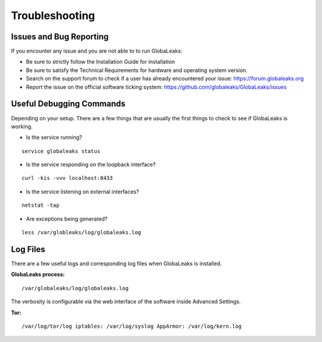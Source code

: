 ===============
Troubleshooting
===============
Issues and Bug Reporting
------------------------
If you encounter any issue and you are not able to to run GlobaLeaks:

- Be sure to strictly follow the Installation Guide for installation
- Be sure to satisfy the Technical Requirements for hardware and operating system version.
- Search on the support forum to check if a user has already encountered your issue: https://forum.globaleaks.org
- Report the issue on the official software ticking system: https://github.com/globaleaks/GlobaLeaks/issues

Useful Debugging Commands
-------------------------
Depending on your setup. There are a few things that are usually the first things to check to see if GlobaLeaks is working.

- Is the service running?

::

  service globaleaks status

- Is the service responding on the loopback interface?

::

  curl -kis -vvv localhost:8433

- Is the service listening on external interfaces?

::

  netstat -tap

- Are exceptions being generated?

::

  less /var/globleaks/log/globaleaks.log


Log Files
---------
There are a few useful logs and corresponding log files when GlobaLeaks is installed.

**GlobaLeaks process:**

::

  /var/globaleaks/log/globaleaks.log


The verbosity is configurable via the web interface of the software inside Advanced Settings.


**Tor:**

::

  /var/log/tor/log iptables: /var/log/syslog AppArmor: /var/log/kern.log
